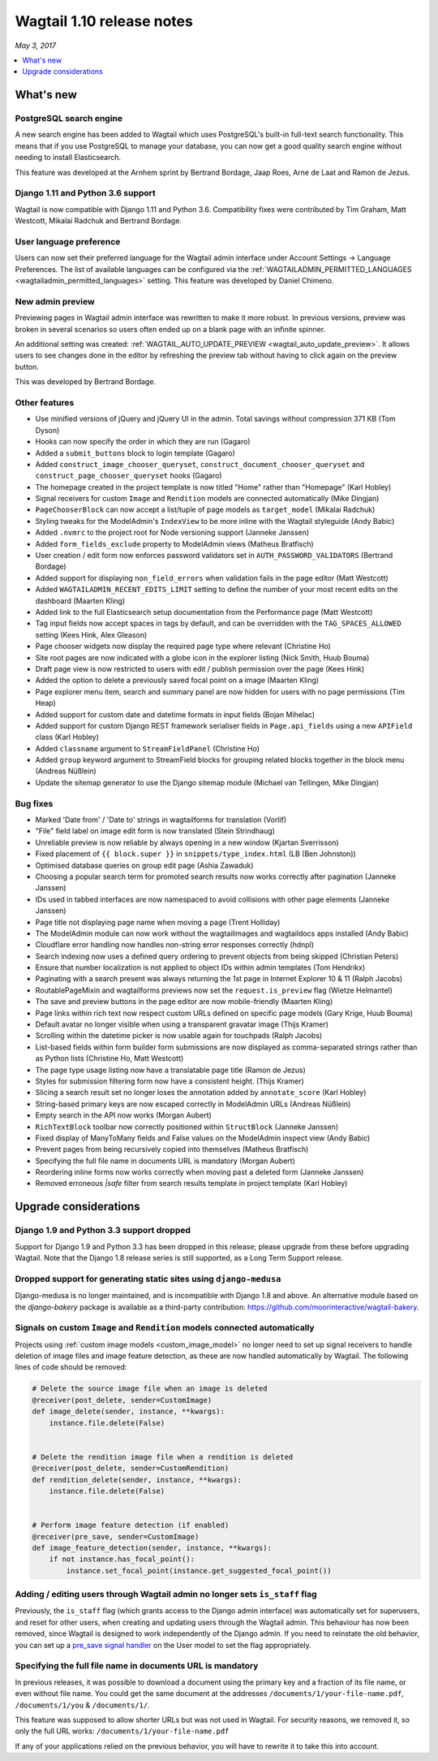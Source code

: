 ==========================
Wagtail 1.10 release notes
==========================

*May 3, 2017*

.. contents::
    :local:
    :depth: 1


What's new
==========

PostgreSQL search engine
~~~~~~~~~~~~~~~~~~~~~~~~

A new search engine has been added to Wagtail which uses PostgreSQL's built-in
full-text search functionality. This means that if you use PostgreSQL to manage
your database, you can now get a good quality search engine without needing
to install Elasticsearch.

This feature was developed at the Arnhem sprint by Bertrand Bordage, Jaap Roes,
Arne de Laat and Ramon de Jezus.


Django 1.11 and Python 3.6 support
~~~~~~~~~~~~~~~~~~~~~~~~~~~~~~~~~~

Wagtail is now compatible with Django 1.11 and Python 3.6. Compatibility fixes were contributed by Tim Graham, Matt Westcott, Mikalai Radchuk and Bertrand Bordage.


User language preference
~~~~~~~~~~~~~~~~~~~~~~~~

Users can now set their preferred language for the Wagtail admin interface under Account Settings → Language Preferences. The list of available languages can be configured via the :ref:`WAGTAILADMIN_PERMITTED_LANGUAGES <wagtailadmin_permitted_languages>` setting. This feature was developed by Daniel Chimeno.


New admin preview
~~~~~~~~~~~~~~~~~

Previewing pages in Wagtail admin interface was rewritten
to make it more robust. In previous versions, preview was broken in several
scenarios so users often ended up on a blank page with an infinite spinner.

An additional setting was created: :ref:`WAGTAIL_AUTO_UPDATE_PREVIEW <wagtail_auto_update_preview>`.
It allows users to see changes done in the editor by refreshing the preview tab
without having to click again on the preview button.

This was developed by Bertrand Bordage.


Other features
~~~~~~~~~~~~~~

* Use minified versions of jQuery and jQuery UI in the admin. Total savings without compression 371 KB (Tom Dyson)
* Hooks can now specify the order in which they are run (Gagaro)
* Added a ``submit_buttons`` block to login template (Gagaro)
* Added ``construct_image_chooser_queryset``, ``construct_document_chooser_queryset`` and ``construct_page_chooser_queryset`` hooks (Gagaro)
* The homepage created in the project template is now titled "Home" rather than "Homepage" (Karl Hobley)
* Signal receivers for custom ``Image`` and ``Rendition`` models are connected automatically (Mike Dingjan)
* ``PageChooserBlock`` can now accept a list/tuple of page models as ``target_model`` (Mikalai Radchuk)
* Styling tweaks for the ModelAdmin's ``IndexView`` to be more inline with the Wagtail styleguide (Andy Babic)
* Added ``.nvmrc`` to the project root for Node versioning support (Janneke Janssen)
* Added ``form_fields_exclude`` property to ModelAdmin views (Matheus Bratfisch)
* User creation / edit form now enforces password validators set in ``AUTH_PASSWORD_VALIDATORS`` (Bertrand Bordage)
* Added support for displaying ``non_field_errors`` when validation fails in the page editor (Matt Westcott)
* Added ``WAGTAILADMIN_RECENT_EDITS_LIMIT`` setting to define the number of your most recent edits on the dashboard (Maarten Kling)
* Added link to the full Elasticsearch setup documentation from the Performance page (Matt Westcott)
* Tag input fields now accept spaces in tags by default, and can be overridden with the ``TAG_SPACES_ALLOWED`` setting (Kees Hink, Alex Gleason)
* Page chooser widgets now display the required page type where relevant (Christine Ho)
* Site root pages are now indicated with a globe icon in the explorer listing (Nick Smith, Huub Bouma)
* Draft page view is now restricted to users with edit / publish permission over the page (Kees Hink)
* Added the option to delete a previously saved focal point on a image (Maarten Kling)
* Page explorer menu item, search and summary panel are now hidden for users with no page permissions (Tim Heap)
* Added support for custom date and datetime formats in input fields (Bojan Mihelac)
* Added support for custom Django REST framework serialiser fields in ``Page.api_fields`` using a new ``APIField`` class (Karl Hobley)
* Added ``classname`` argument to ``StreamFieldPanel`` (Christine Ho)
* Added ``group`` keyword argument to StreamField blocks for grouping related blocks together in the block menu (Andreas Nüßlein)
* Update the sitemap generator to use the Django sitemap module (Michael van Tellingen, Mike Dingjan)


Bug fixes
~~~~~~~~~

* Marked 'Date from' / 'Date to' strings in wagtailforms for translation (Vorlif)
* "File" field label on image edit form is now translated (Stein Strindhaug)
* Unreliable preview is now reliable by always opening in a new window (Kjartan Sverrisson)
* Fixed placement of ``{{ block.super }}`` in ``snippets/type_index.html`` (LB (Ben Johnston))
* Optimised database queries on group edit page (Ashia Zawaduk)
* Choosing a popular search term for promoted search results now works correctly after pagination (Janneke Janssen)
* IDs used in tabbed interfaces are now namespaced to avoid collisions with other page elements (Janneke Janssen)
* Page title not displaying page name when moving a page (Trent Holliday)
* The ModelAdmin module can now work without the wagtailimages and wagtaildocs apps installed (Andy Babic)
* Cloudflare error handling now handles non-string error responses correctly (hdnpl)
* Search indexing now uses a defined query ordering to prevent objects from being skipped (Christian Peters)
* Ensure that number localization is not applied to object IDs within admin templates (Tom Hendrikx)
* Paginating with a search present was always returning the 1st page in Internet Explorer 10 & 11 (Ralph Jacobs)
* RoutablePageMixin and wagtailforms previews now set the ``request.is_preview`` flag (Wietze Helmantel)
* The save and preview buttons in the page editor are now mobile-friendly (Maarten Kling)
* Page links within rich text now respect custom URLs defined on specific page models (Gary Krige, Huub Bouma)
* Default avatar no longer visible when using a transparent gravatar image (Thijs Kramer)
* Scrolling within the datetime picker is now usable again for touchpads (Ralph Jacobs)
* List-based fields within form builder form submissions are now displayed as comma-separated strings rather than as Python lists (Christine Ho, Matt Westcott)
* The page type usage listing now have a translatable page title (Ramon de Jezus)
* Styles for submission filtering form now have a consistent height. (Thijs Kramer)
* Slicing a search result set no longer loses the annotation added by ``annotate_score`` (Karl Hobley)
* String-based primary keys are now escaped correctly in ModelAdmin URLs (Andreas Nüßlein)
* Empty search in the API now works (Morgan Aubert)
* ``RichTextBlock`` toolbar now correctly positioned within ``StructBlock`` (Janneke Janssen)
* Fixed display of ManyToMany fields and False values on the ModelAdmin inspect view (Andy Babic)
* Prevent pages from being recursively copied into themselves (Matheus Bratfisch)
* Specifying the full file name in documents URL is mandatory (Morgan Aubert)
* Reordering inline forms now works correctly when moving past a deleted form (Janneke Janssen)
* Removed erroneous `|safe` filter from search results template in project template (Karl Hobley)


Upgrade considerations
======================

Django 1.9 and Python 3.3 support dropped
~~~~~~~~~~~~~~~~~~~~~~~~~~~~~~~~~~~~~~~~~

Support for Django 1.9 and Python 3.3 has been dropped in this release; please upgrade from these before upgrading Wagtail. Note that the Django 1.8 release series is still supported, as a Long Term Support release.


Dropped support for generating static sites using ``django-medusa``
~~~~~~~~~~~~~~~~~~~~~~~~~~~~~~~~~~~~~~~~~~~~~~~~~~~~~~~~~~~~~~~~~~~

Django-medusa is no longer maintained, and is incompatible with Django 1.8 and above. An alternative module based on the `django-bakery` package is available as a third-party contribution: https://github.com/moorinteractive/wagtail-bakery.


Signals on custom ``Image`` and ``Rendition`` models connected automatically
~~~~~~~~~~~~~~~~~~~~~~~~~~~~~~~~~~~~~~~~~~~~~~~~~~~~~~~~~~~~~~~~~~~~~~~~~~~~

Projects using :ref:`custom image models <custom_image_model>` no longer need to set up signal receivers to handle deletion of image files and image feature detection, as these are now handled automatically by Wagtail. The following lines of code should be removed:

.. code-block:: python

    # Delete the source image file when an image is deleted
    @receiver(post_delete, sender=CustomImage)
    def image_delete(sender, instance, **kwargs):
        instance.file.delete(False)


    # Delete the rendition image file when a rendition is deleted
    @receiver(post_delete, sender=CustomRendition)
    def rendition_delete(sender, instance, **kwargs):
        instance.file.delete(False)


    # Perform image feature detection (if enabled)
    @receiver(pre_save, sender=CustomImage)
    def image_feature_detection(sender, instance, **kwargs):
        if not instance.has_focal_point():
            instance.set_focal_point(instance.get_suggested_focal_point())


Adding / editing users through Wagtail admin no longer sets ``is_staff`` flag
~~~~~~~~~~~~~~~~~~~~~~~~~~~~~~~~~~~~~~~~~~~~~~~~~~~~~~~~~~~~~~~~~~~~~~~~~~~~~

Previously, the ``is_staff`` flag (which grants access to the Django admin interface) was automatically set for superusers, and reset for other users, when creating and updating users through the Wagtail admin. This behaviour has now been removed, since Wagtail is designed to work independently of the Django admin. If you need to reinstate the old behavior, you can set up a `pre_save signal handler <https://docs.djangoproject.com/en/stable/ref/signals/#django.db.models.signals.pre_save>`_ on the User model to set the flag appropriately.


Specifying the full file name in documents URL is mandatory
~~~~~~~~~~~~~~~~~~~~~~~~~~~~~~~~~~~~~~~~~~~~~~~~~~~~~~~~~~~

In previous releases, it was possible to download a document using
the primary key and a fraction of its file name, or even without file name.
You could get the same document at the addresses
``/documents/1/your-file-name.pdf``, ``/documents/1/you`` & ``/documents/1/``.

This feature was supposed to allow shorter URLs but was not used in Wagtail.
For security reasons, we removed it, so only the full URL works:
``/documents/1/your-file-name.pdf``

If any of your applications relied on the previous behavior, you will have to
rewrite it to take this into account.
